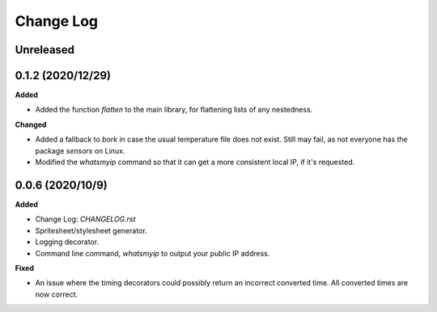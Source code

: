 Change Log
==========

Unreleased
----------

0.1.2 (2020/12/29)
-----------------

**Added**

* Added the function `flatten` to the main library, for flattening lists of any nestedness.

**Changed**

* Added a fallback to `bork` in case the usual temperature file does not exist. Still may fail, as not everyone has the package `sensors` on Linux.
* Modified the `whatsmyip` command so that it can get a more consistent local IP, if it's requested.

0.0.6 (2020/10/9)
-----------------

**Added**

* Change Log: `CHANGELOG.rst`
* Spritesheet/stylesheet generator.
* Logging decorator.
* Command line command, `whatsmyip` to output your public IP address.

**Fixed**

* An issue where the timing decorators could possibly return an incorrect converted time. All converted times are now correct.
